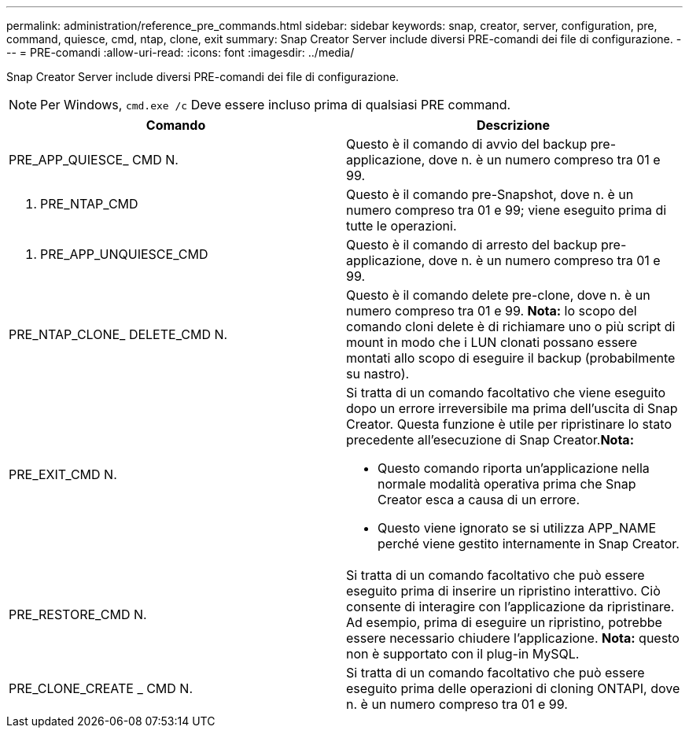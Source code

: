 ---
permalink: administration/reference_pre_commands.html 
sidebar: sidebar 
keywords: snap, creator, server, configuration, pre, command, quiesce, cmd, ntap, clone, exit 
summary: Snap Creator Server include diversi PRE-comandi dei file di configurazione. 
---
= PRE-comandi
:allow-uri-read: 
:icons: font
:imagesdir: ../media/


[role="lead"]
Snap Creator Server include diversi PRE-comandi dei file di configurazione.


NOTE: Per Windows, `cmd.exe /c` Deve essere incluso prima di qualsiasi PRE command.

|===
| Comando | Descrizione 


 a| 
PRE_APP_QUIESCE_ CMD N.
 a| 
Questo è il comando di avvio del backup pre-applicazione, dove n. è un numero compreso tra 01 e 99.



 a| 
N. PRE_NTAP_CMD
 a| 
Questo è il comando pre-Snapshot, dove n. è un numero compreso tra 01 e 99; viene eseguito prima di tutte le operazioni.



 a| 
N. PRE_APP_UNQUIESCE_CMD
 a| 
Questo è il comando di arresto del backup pre-applicazione, dove n. è un numero compreso tra 01 e 99.



 a| 
PRE_NTAP_CLONE_ DELETE_CMD N.
 a| 
Questo è il comando delete pre-clone, dove n. è un numero compreso tra 01 e 99. *Nota:* lo scopo del comando cloni delete è di richiamare uno o più script di mount in modo che i LUN clonati possano essere montati allo scopo di eseguire il backup (probabilmente su nastro).



 a| 
PRE_EXIT_CMD N.
 a| 
Si tratta di un comando facoltativo che viene eseguito dopo un errore irreversibile ma prima dell'uscita di Snap Creator. Questa funzione è utile per ripristinare lo stato precedente all'esecuzione di Snap Creator.*Nota:*

* Questo comando riporta un'applicazione nella normale modalità operativa prima che Snap Creator esca a causa di un errore.
* Questo viene ignorato se si utilizza APP_NAME perché viene gestito internamente in Snap Creator.




 a| 
PRE_RESTORE_CMD N.
 a| 
Si tratta di un comando facoltativo che può essere eseguito prima di inserire un ripristino interattivo. Ciò consente di interagire con l'applicazione da ripristinare. Ad esempio, prima di eseguire un ripristino, potrebbe essere necessario chiudere l'applicazione. *Nota:* questo non è supportato con il plug-in MySQL.



 a| 
PRE_CLONE_CREATE _ CMD N.
 a| 
Si tratta di un comando facoltativo che può essere eseguito prima delle operazioni di cloning ONTAPI, dove n. è un numero compreso tra 01 e 99.

|===